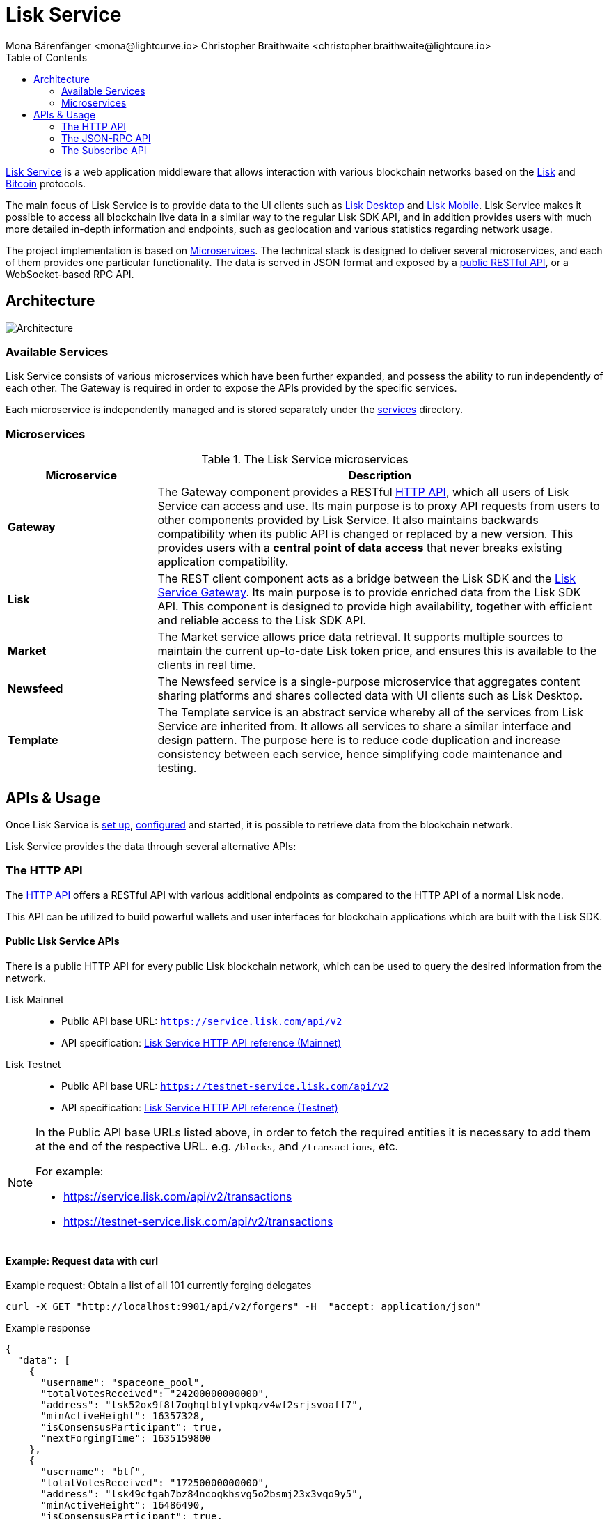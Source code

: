= Lisk Service
Mona Bärenfänger <mona@lightcurve.io> Christopher Braithwaite <christopher.braithwaite@lightcure.io>
:description: Describes the general purpose, architecture and usage of Lisk Service.
:toc:
:idseparator: -
:idprefix:
:imagesdir: ../assets/images
:page-no-previous: true

:url_api_mainnet: https://service.lisk.com/api/v2
:url_api_testnet: https://testnet-service.lisk.com/api/v2
:url_rpc_api_mainnet: wss://service.lisk.com/rpc-v2
:url_rpc_api_testnet: wss://testnet-service.lisk.com/rpc-v2
:url_subscribe_api_mainnet: wss://testnet-service.lisk.com/blockchain
:url_subscribe_api_testnet: wss://testnet-service.lisk.com/blockchain
:url_bitcoin: https://en.bitcoin.it/wiki/Protocol_documentation
:url_electrumx_docs: https://electrumx.readthedocs.io/en/latest/
:url_github_lisk_explorer: https://github.com/LiskHQ/lisk-explorer
:url_github_lisk_service: https://github.com/LiskHQ/lisk-service
:url_github_leveldb: https://github.com/google/leveldb
:url_lisk_wallet: https://lisk.com/wallet
:url_moleculer: https://moleculer.services/
:url_nats: http://nats.io/
:url_npm_socketio_client: https://www.npmjs.com/package/socket.io-client
:url_services_directory: https://github.com/LiskHQ/lisk-service/tree/development/services


:url_api_http_testnet:  ROOT::api/lisk-service-http-testnet.adoc
:url_api_http:  ROOT::api/lisk-service-http.adoc
:url_api_rpc:  ROOT::api/lisk-service-rpc.adoc
:url_api_subscribe:  ROOT::api/lisk-service-pubsub.adoc
:url_config:  configuration/docker.adoc
:url_protocol: ROOT::understand-blockchain/lisk-protocol/index.adoc
:url_setup:  setup/docker.adoc

{url_github_lisk_service}[Lisk Service^] is a web application middleware that allows interaction with various blockchain networks based on the xref:{url_protocol}[Lisk] and {url_bitcoin}[Bitcoin] protocols.


The main focus of Lisk Service is to provide data to the UI clients such as {url_lisk_wallet}[Lisk Desktop] and {url_lisk_wallet}[Lisk Mobile].
Lisk Service makes it possible to access all blockchain live data in a similar way to the regular Lisk SDK API, and in addition provides users with much more detailed in-depth information and endpoints, such as geolocation and various statistics regarding network usage.

The project implementation is based on <<microservices>>.
The technical stack is designed to deliver several microservices, and each of them provides one particular functionality.
The data is served in JSON format and exposed by a xref:{url_api_http}[public RESTful API], or a WebSocket-based RPC API.
//TODO: Add in a link for the Websocket RPC API when the docs are updated.

== Architecture

image::architecture.png[Architecture]

=== Available Services

Lisk Service consists of various microservices which have been further expanded, and possess the ability to run independently of each other.
The Gateway is required in order to expose the APIs provided by the specific services.

Each microservice is independently managed and is stored separately under the {url_services_directory}[services^] directory.


[[microservices]]
=== Microservices

//TODO:Update components list

[cols="1,3", options="header"]
.The Lisk Service microservices
|===
|Microservice |Description

|*Gateway*
|The Gateway component provides a RESTful xref:{url_api_http}[HTTP API], which all users of Lisk Service can access and use.
Its main purpose is to proxy API requests from users to other components provided by Lisk Service.
It also maintains backwards compatibility when its public API is changed or replaced by a new version.
This provides users with a **central point of data access** that never breaks existing application compatibility.

|*Lisk*
|The REST client component acts as a bridge between the Lisk SDK and the <<gateway,Lisk Service Gateway>>.
Its main purpose is to provide enriched data from the Lisk SDK API.
This component is designed to provide high availability, together with efficient and reliable access to the Lisk SDK API.

|*Market*
|The Market service allows price data retrieval.
It supports multiple sources to maintain the current up-to-date Lisk token price, and ensures this is available to the clients in real time.

|*Newsfeed*
|The Newsfeed service is a single-purpose microservice that aggregates content sharing platforms and shares collected data with UI clients such as Lisk Desktop.

|*Template*
|The Template service is an abstract service whereby all of the services from Lisk Service are inherited from.
It allows all services to share a similar interface and design pattern.
The purpose here is to reduce code duplication and increase consistency between each service, hence simplifying code maintenance and testing.
|===

[[usage]]
== APIs & Usage

Once Lisk Service is xref:{url_setup}[set up], xref:{url_config}[configured] and started, it is possible to retrieve data from the blockchain network.

Lisk Service provides the data through several alternative APIs:

=== The HTTP API

The xref:{url_api_http}[HTTP API] offers a RESTful API with various additional endpoints as compared to the HTTP API of a normal Lisk node.

This API can be utilized to build powerful wallets and user interfaces for blockchain applications which are built with the Lisk SDK.

==== Public Lisk Service APIs

There is a public HTTP API for every public Lisk blockchain network, which can be used to query the desired information from the network.

Lisk Mainnet::
* Public API base URL: `{url_api_mainnet}`
* API specification: xref:{url_api_http}[Lisk Service HTTP API reference (Mainnet)]

Lisk Testnet::
* Public API base URL: `{url_api_testnet}`
* API specification: xref:{url_api_http_testnet}[Lisk Service HTTP API reference (Testnet)]

[NOTE]
====
In the Public API base URLs listed above, in order to fetch the required entities it is necessary to add them at the end of the respective URL. e.g. `/blocks`, and `/transactions`, etc.

For example:

* https://service.lisk.com/api/v2/transactions
* https://testnet-service.lisk.com/api/v2/transactions
====

==== Example: Request data with curl

.Example request: Obtain a list of all 101 currently forging delegates
[source,bash]
----
curl -X GET "http://localhost:9901/api/v2/forgers" -H  "accept: application/json"
----

.Example response
[source,json]
----
{
  "data": [
    {
      "username": "spaceone_pool",
      "totalVotesReceived": "24200000000000",
      "address": "lsk52ox9f8t7oghqtbtytvpkqzv4wf2srjsvoaff7",
      "minActiveHeight": 16357328,
      "isConsensusParticipant": true,
      "nextForgingTime": 1635159800
    },
    {
      "username": "btf",
      "totalVotesReceived": "17250000000000",
      "address": "lsk49cfgah7bz84ncoqkhsvg5o2bsmj23x3vqo9y5",
      "minActiveHeight": 16486490,
      "isConsensusParticipant": true,
      "nextForgingTime": 1635159810
    },
    // ...
    {
      "username": "gregoryh",
      "totalVotesReceived": "21998000000000",
      "address": "lskfkvo54opxs7cn6aefjhuupbr6zv7yegyow9sb4",
      "minActiveHeight": 16467538,
      "isConsensusParticipant": true,
      "nextForgingTime": 1635160820
    }
  ],
  "meta": {
    "count": 103,
    "offset": 0,
    "total": 103
  }
}
----

=== The JSON-RPC API

The JSON-RPC API provides blockchain data in standardized JSON format over a WebSocket connection.
The API uses the `socket.io` library and it is compatible with JSON-RPC 2.0 standard.

Check out the xref:{url_api_rpc}[] reference for an overview of all available RPC requests.

Lisk Mainnet::
* Public API: `{url_rpc_api_mainnet}`

Lisk Testnet::
* Public API: `{url_rpc_api_testnet}`

==== Example: Emit to remote-procedure calls with socket.io

[source,bash]
----
node --version
# v16.15.0
npm i socket.io-client #<1>
npm i jsome #<2>
----

<1> Use the {url_npm_socketio_client}[socket.io-client^] to connect to the RPC API.
<2> Optionally install `jsome` to prettify the API response.

.rpc.js
[source,js]
----
// 1. Require the dependencies
const io = require('socket.io-client'); // The socket.io client
const jsome = require('jsome'); // Prettifies the JSON output

jsome.params.colored = true;

// Use local Service node
const WS_RPC_ENDPOINT = 'ws://localhost:9901/rpc-v2';
//Use public Service node
//const WS_RPC_ENDPOINT = "wss://service.lisk.com/rpc-v2";

// 2. Connect to Lisk Service via WebSockets
const socket = io(WS_RPC_ENDPOINT, {
  forceNew: true,
  transports: ['websocket']
});

// 3. Emit the remote procedure call
socket.emit('request', {
  jsonrpc: '2.0',
  method: 'get.forgers',
  params: {limit: "5", offset: "0"} },
  answer => {
    // console.log(answer);
    jsome(answer);
    process.exit(0);
});
----

Run the above script with Node.js to receive the API response in the terminal:

[source,bash]
----
node rpc.js
----

=== The Subscribe API

The Subscribe API, or sometimes called the Publish/Subscribe or Event-Driven API uses a two-way streaming connection, which means that not only the client can request the server for a data update, but also the server can notify the client about new data instantly as it arrives.

NOTE: Check out the xref:{url_api_subscribe}[] reference for an overview of all available RPC requests.

Lisk Mainnet::
* Public API: `{url_subscribe_api_mainnet}`

Lisk Testnet::
* Public API: `{url_subscribe_api_testnet}`

==== Example: Subscribe to events with socket.io

Use the {url_npm_socketio_client}[socket.io-client^] to connect to the RPC API.

[source,bash]
----
npm i socket.io-client
----

.subscribe.js
[source,js]
----
const io = require('socket.io-client');
const jsome = require('jsome');

jsome.params.colored = true;

// Uses local Service node
const WS_SUBSCRIBE_ENDPOINT = 'ws://localhost:9901/blockchain';
// Uses public Service node
//const WS_SUBSCRIBE_ENDPOINT = "wss://service.lisk.com/blockchain";

const socket = io(WS_SUBSCRIBE_ENDPOINT, {
	forceNew: true,
	transports: ['websocket'],
});

const subscribe = event => {
	socket.on(event, answer => {
		console.log(`====== ${event} ======`);
		// console.log(answer);
		jsome(answer);
	});
};

subscribe('update.block');
subscribe('update.round');
subscribe('update.forgers');
subscribe('update.transactions.confirmed');
subscribe('update.fee_estimates');

// To log all events
[
	'connect', 'reconnect',
	'connect_error', 'connect_timeout', 'error', 'disconnect',
	'reconnect', 'reconnect_attempt',
	'reconnecting', 'reconnect_error', 'reconnect_failed',
].forEach(item => {
	socket.on(item, res => {
		console.log(`Event: ${item}, res: ${res || '-'}`);
	});
});

// To log incoming data
['status'].forEach(eventName => {
	socket.on(eventName, newData => {
		console.log(
			`Received data from ${WS_SUBSCRIBE_ENDPOINT}/${eventName}: ${newData}`,
		);
	});
});
----

Run the above script with Node.js to receive all published events from the Subscribe API:

[source,bash]
----
node subscribe.js
----
